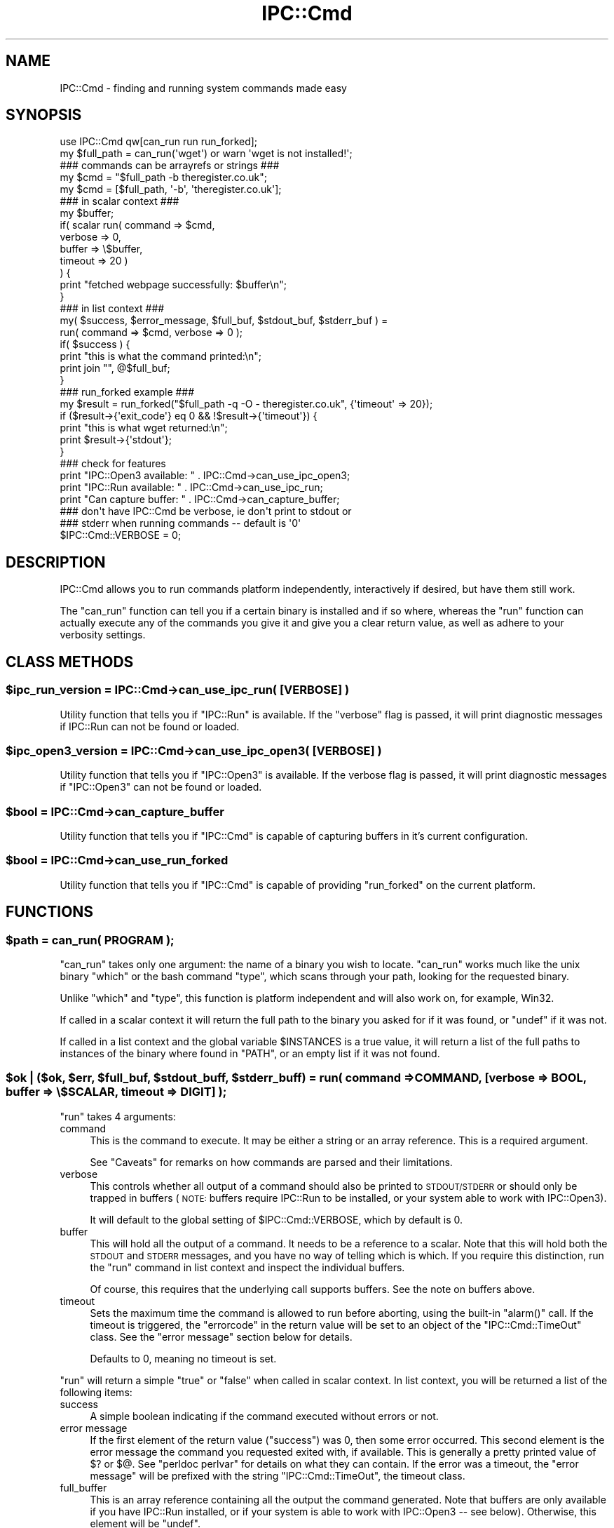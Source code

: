 .\" Automatically generated by Pod::Man 4.14 (Pod::Simple 3.43)
.\"
.\" Standard preamble:
.\" ========================================================================
.de Sp \" Vertical space (when we can't use .PP)
.if t .sp .5v
.if n .sp
..
.de Vb \" Begin verbatim text
.ft CW
.nf
.ne \\$1
..
.de Ve \" End verbatim text
.ft R
.fi
..
.\" Set up some character translations and predefined strings.  \*(-- will
.\" give an unbreakable dash, \*(PI will give pi, \*(L" will give a left
.\" double quote, and \*(R" will give a right double quote.  \*(C+ will
.\" give a nicer C++.  Capital omega is used to do unbreakable dashes and
.\" therefore won't be available.  \*(C` and \*(C' expand to `' in nroff,
.\" nothing in troff, for use with C<>.
.tr \(*W-
.ds C+ C\v'-.1v'\h'-1p'\s-2+\h'-1p'+\s0\v'.1v'\h'-1p'
.ie n \{\
.    ds -- \(*W-
.    ds PI pi
.    if (\n(.H=4u)&(1m=24u) .ds -- \(*W\h'-12u'\(*W\h'-12u'-\" diablo 10 pitch
.    if (\n(.H=4u)&(1m=20u) .ds -- \(*W\h'-12u'\(*W\h'-8u'-\"  diablo 12 pitch
.    ds L" ""
.    ds R" ""
.    ds C` ""
.    ds C' ""
'br\}
.el\{\
.    ds -- \|\(em\|
.    ds PI \(*p
.    ds L" ``
.    ds R" ''
.    ds C`
.    ds C'
'br\}
.\"
.\" Escape single quotes in literal strings from groff's Unicode transform.
.ie \n(.g .ds Aq \(aq
.el       .ds Aq '
.\"
.\" If the F register is >0, we'll generate index entries on stderr for
.\" titles (.TH), headers (.SH), subsections (.SS), items (.Ip), and index
.\" entries marked with X<> in POD.  Of course, you'll have to process the
.\" output yourself in some meaningful fashion.
.\"
.\" Avoid warning from groff about undefined register 'F'.
.de IX
..
.nr rF 0
.if \n(.g .if rF .nr rF 1
.if (\n(rF:(\n(.g==0)) \{\
.    if \nF \{\
.        de IX
.        tm Index:\\$1\t\\n%\t"\\$2"
..
.        if !\nF==2 \{\
.            nr % 0
.            nr F 2
.        \}
.    \}
.\}
.rr rF
.\"
.\" Accent mark definitions (@(#)ms.acc 1.5 88/02/08 SMI; from UCB 4.2).
.\" Fear.  Run.  Save yourself.  No user-serviceable parts.
.    \" fudge factors for nroff and troff
.if n \{\
.    ds #H 0
.    ds #V .8m
.    ds #F .3m
.    ds #[ \f1
.    ds #] \fP
.\}
.if t \{\
.    ds #H ((1u-(\\\\n(.fu%2u))*.13m)
.    ds #V .6m
.    ds #F 0
.    ds #[ \&
.    ds #] \&
.\}
.    \" simple accents for nroff and troff
.if n \{\
.    ds ' \&
.    ds ` \&
.    ds ^ \&
.    ds , \&
.    ds ~ ~
.    ds /
.\}
.if t \{\
.    ds ' \\k:\h'-(\\n(.wu*8/10-\*(#H)'\'\h"|\\n:u"
.    ds ` \\k:\h'-(\\n(.wu*8/10-\*(#H)'\`\h'|\\n:u'
.    ds ^ \\k:\h'-(\\n(.wu*10/11-\*(#H)'^\h'|\\n:u'
.    ds , \\k:\h'-(\\n(.wu*8/10)',\h'|\\n:u'
.    ds ~ \\k:\h'-(\\n(.wu-\*(#H-.1m)'~\h'|\\n:u'
.    ds / \\k:\h'-(\\n(.wu*8/10-\*(#H)'\z\(sl\h'|\\n:u'
.\}
.    \" troff and (daisy-wheel) nroff accents
.ds : \\k:\h'-(\\n(.wu*8/10-\*(#H+.1m+\*(#F)'\v'-\*(#V'\z.\h'.2m+\*(#F'.\h'|\\n:u'\v'\*(#V'
.ds 8 \h'\*(#H'\(*b\h'-\*(#H'
.ds o \\k:\h'-(\\n(.wu+\w'\(de'u-\*(#H)/2u'\v'-.3n'\*(#[\z\(de\v'.3n'\h'|\\n:u'\*(#]
.ds d- \h'\*(#H'\(pd\h'-\w'~'u'\v'-.25m'\f2\(hy\fP\v'.25m'\h'-\*(#H'
.ds D- D\\k:\h'-\w'D'u'\v'-.11m'\z\(hy\v'.11m'\h'|\\n:u'
.ds th \*(#[\v'.3m'\s+1I\s-1\v'-.3m'\h'-(\w'I'u*2/3)'\s-1o\s+1\*(#]
.ds Th \*(#[\s+2I\s-2\h'-\w'I'u*3/5'\v'-.3m'o\v'.3m'\*(#]
.ds ae a\h'-(\w'a'u*4/10)'e
.ds Ae A\h'-(\w'A'u*4/10)'E
.    \" corrections for vroff
.if v .ds ~ \\k:\h'-(\\n(.wu*9/10-\*(#H)'\s-2\u~\d\s+2\h'|\\n:u'
.if v .ds ^ \\k:\h'-(\\n(.wu*10/11-\*(#H)'\v'-.4m'^\v'.4m'\h'|\\n:u'
.    \" for low resolution devices (crt and lpr)
.if \n(.H>23 .if \n(.V>19 \
\{\
.    ds : e
.    ds 8 ss
.    ds o a
.    ds d- d\h'-1'\(ga
.    ds D- D\h'-1'\(hy
.    ds th \o'bp'
.    ds Th \o'LP'
.    ds ae ae
.    ds Ae AE
.\}
.rm #[ #] #H #V #F C
.\" ========================================================================
.\"
.IX Title "IPC::Cmd 3pm"
.TH IPC::Cmd 3pm "2022-06-06" "perl v5.36.0" "Perl Programmers Reference Guide"
.\" For nroff, turn off justification.  Always turn off hyphenation; it makes
.\" way too many mistakes in technical documents.
.if n .ad l
.nh
.SH "NAME"
IPC::Cmd \- finding and running system commands made easy
.SH "SYNOPSIS"
.IX Header "SYNOPSIS"
.Vb 1
\&    use IPC::Cmd qw[can_run run run_forked];
\&
\&    my $full_path = can_run(\*(Aqwget\*(Aq) or warn \*(Aqwget is not installed!\*(Aq;
\&
\&    ### commands can be arrayrefs or strings ###
\&    my $cmd = "$full_path \-b theregister.co.uk";
\&    my $cmd = [$full_path, \*(Aq\-b\*(Aq, \*(Aqtheregister.co.uk\*(Aq];
\&
\&    ### in scalar context ###
\&    my $buffer;
\&    if( scalar run( command => $cmd,
\&                    verbose => 0,
\&                    buffer  => \e$buffer,
\&                    timeout => 20 )
\&    ) {
\&        print "fetched webpage successfully: $buffer\en";
\&    }
\&
\&
\&    ### in list context ###
\&    my( $success, $error_message, $full_buf, $stdout_buf, $stderr_buf ) =
\&            run( command => $cmd, verbose => 0 );
\&
\&    if( $success ) {
\&        print "this is what the command printed:\en";
\&        print join "", @$full_buf;
\&    }
\&
\&    ### run_forked example ###
\&    my $result = run_forked("$full_path \-q \-O \- theregister.co.uk", {\*(Aqtimeout\*(Aq => 20});
\&    if ($result\->{\*(Aqexit_code\*(Aq} eq 0 && !$result\->{\*(Aqtimeout\*(Aq}) {
\&        print "this is what wget returned:\en";
\&        print $result\->{\*(Aqstdout\*(Aq};
\&    }
\&
\&    ### check for features
\&    print "IPC::Open3 available: "  . IPC::Cmd\->can_use_ipc_open3;
\&    print "IPC::Run available: "    . IPC::Cmd\->can_use_ipc_run;
\&    print "Can capture buffer: "    . IPC::Cmd\->can_capture_buffer;
\&
\&    ### don\*(Aqt have IPC::Cmd be verbose, ie don\*(Aqt print to stdout or
\&    ### stderr when running commands \-\- default is \*(Aq0\*(Aq
\&    $IPC::Cmd::VERBOSE = 0;
.Ve
.SH "DESCRIPTION"
.IX Header "DESCRIPTION"
IPC::Cmd allows you to run commands platform independently,
interactively if desired, but have them still work.
.PP
The \f(CW\*(C`can_run\*(C'\fR function can tell you if a certain binary is installed
and if so where, whereas the \f(CW\*(C`run\*(C'\fR function can actually execute any
of the commands you give it and give you a clear return value, as well
as adhere to your verbosity settings.
.SH "CLASS METHODS"
.IX Header "CLASS METHODS"
.ie n .SS "$ipc_run_version = IPC::Cmd\->can_use_ipc_run( [\s-1VERBOSE\s0] )"
.el .SS "\f(CW$ipc_run_version\fP = IPC::Cmd\->can_use_ipc_run( [\s-1VERBOSE\s0] )"
.IX Subsection "$ipc_run_version = IPC::Cmd->can_use_ipc_run( [VERBOSE] )"
Utility function that tells you if \f(CW\*(C`IPC::Run\*(C'\fR is available.
If the \f(CW\*(C`verbose\*(C'\fR flag is passed, it will print diagnostic messages
if IPC::Run can not be found or loaded.
.ie n .SS "$ipc_open3_version = IPC::Cmd\->can_use_ipc_open3( [\s-1VERBOSE\s0] )"
.el .SS "\f(CW$ipc_open3_version\fP = IPC::Cmd\->can_use_ipc_open3( [\s-1VERBOSE\s0] )"
.IX Subsection "$ipc_open3_version = IPC::Cmd->can_use_ipc_open3( [VERBOSE] )"
Utility function that tells you if \f(CW\*(C`IPC::Open3\*(C'\fR is available.
If the verbose flag is passed, it will print diagnostic messages
if \f(CW\*(C`IPC::Open3\*(C'\fR can not be found or loaded.
.ie n .SS "$bool = IPC::Cmd\->can_capture_buffer"
.el .SS "\f(CW$bool\fP = IPC::Cmd\->can_capture_buffer"
.IX Subsection "$bool = IPC::Cmd->can_capture_buffer"
Utility function that tells you if \f(CW\*(C`IPC::Cmd\*(C'\fR is capable of
capturing buffers in it's current configuration.
.ie n .SS "$bool = IPC::Cmd\->can_use_run_forked"
.el .SS "\f(CW$bool\fP = IPC::Cmd\->can_use_run_forked"
.IX Subsection "$bool = IPC::Cmd->can_use_run_forked"
Utility function that tells you if \f(CW\*(C`IPC::Cmd\*(C'\fR is capable of
providing \f(CW\*(C`run_forked\*(C'\fR on the current platform.
.SH "FUNCTIONS"
.IX Header "FUNCTIONS"
.ie n .SS "$path = can_run( \s-1PROGRAM\s0 );"
.el .SS "\f(CW$path\fP = can_run( \s-1PROGRAM\s0 );"
.IX Subsection "$path = can_run( PROGRAM );"
\&\f(CW\*(C`can_run\*(C'\fR takes only one argument: the name of a binary you wish
to locate. \f(CW\*(C`can_run\*(C'\fR works much like the unix binary \f(CW\*(C`which\*(C'\fR or the bash
command \f(CW\*(C`type\*(C'\fR, which scans through your path, looking for the requested
binary.
.PP
Unlike \f(CW\*(C`which\*(C'\fR and \f(CW\*(C`type\*(C'\fR, this function is platform independent and
will also work on, for example, Win32.
.PP
If called in a scalar context it will return the full path to the binary
you asked for if it was found, or \f(CW\*(C`undef\*(C'\fR if it was not.
.PP
If called in a list context and the global variable \f(CW$INSTANCES\fR is a true
value, it will return a list of the full paths to instances
of the binary where found in \f(CW\*(C`PATH\*(C'\fR, or an empty list if it was not found.
.ie n .SS "$ok | ($ok, $err, $full_buf, $stdout_buff, $stderr_buff) = run( command => \s-1COMMAND,\s0 [verbose => \s-1BOOL,\s0 buffer => \e$SCALAR, timeout => \s-1DIGIT\s0] );"
.el .SS "\f(CW$ok\fP | ($ok, \f(CW$err\fP, \f(CW$full_buf\fP, \f(CW$stdout_buff\fP, \f(CW$stderr_buff\fP) = run( command => \s-1COMMAND,\s0 [verbose => \s-1BOOL,\s0 buffer => \e$SCALAR, timeout => \s-1DIGIT\s0] );"
.IX Subsection "$ok | ($ok, $err, $full_buf, $stdout_buff, $stderr_buff) = run( command => COMMAND, [verbose => BOOL, buffer => $SCALAR, timeout => DIGIT] );"
\&\f(CW\*(C`run\*(C'\fR takes 4 arguments:
.IP "command" 4
.IX Item "command"
This is the command to execute. It may be either a string or an array
reference.
This is a required argument.
.Sp
See \*(L"Caveats\*(R" for remarks on how commands are parsed and their
limitations.
.IP "verbose" 4
.IX Item "verbose"
This controls whether all output of a command should also be printed
to \s-1STDOUT/STDERR\s0 or should only be trapped in buffers (\s-1NOTE:\s0 buffers
require IPC::Run to be installed, or your system able to work with
IPC::Open3).
.Sp
It will default to the global setting of \f(CW$IPC::Cmd::VERBOSE\fR,
which by default is 0.
.IP "buffer" 4
.IX Item "buffer"
This will hold all the output of a command. It needs to be a reference
to a scalar.
Note that this will hold both the \s-1STDOUT\s0 and \s-1STDERR\s0 messages, and you
have no way of telling which is which.
If you require this distinction, run the \f(CW\*(C`run\*(C'\fR command in list context
and inspect the individual buffers.
.Sp
Of course, this requires that the underlying call supports buffers. See
the note on buffers above.
.IP "timeout" 4
.IX Item "timeout"
Sets the maximum time the command is allowed to run before aborting,
using the built-in \f(CW\*(C`alarm()\*(C'\fR call. If the timeout is triggered, the
\&\f(CW\*(C`errorcode\*(C'\fR in the return value will be set to an object of the
\&\f(CW\*(C`IPC::Cmd::TimeOut\*(C'\fR class. See the \*(L"error message\*(R" section below for
details.
.Sp
Defaults to \f(CW0\fR, meaning no timeout is set.
.PP
\&\f(CW\*(C`run\*(C'\fR will return a simple \f(CW\*(C`true\*(C'\fR or \f(CW\*(C`false\*(C'\fR when called in scalar
context.
In list context, you will be returned a list of the following items:
.IP "success" 4
.IX Item "success"
A simple boolean indicating if the command executed without errors or
not.
.IP "error message" 4
.IX Item "error message"
If the first element of the return value (\f(CW\*(C`success\*(C'\fR) was 0, then some
error occurred. This second element is the error message the command
you requested exited with, if available. This is generally a pretty
printed value of \f(CW$?\fR or \f(CW$@\fR. See \f(CW\*(C`perldoc perlvar\*(C'\fR for details on
what they can contain.
If the error was a timeout, the \f(CW\*(C`error message\*(C'\fR will be prefixed with
the string \f(CW\*(C`IPC::Cmd::TimeOut\*(C'\fR, the timeout class.
.IP "full_buffer" 4
.IX Item "full_buffer"
This is an array reference containing all the output the command
generated.
Note that buffers are only available if you have IPC::Run installed,
or if your system is able to work with IPC::Open3 \*(-- see below).
Otherwise, this element will be \f(CW\*(C`undef\*(C'\fR.
.IP "out_buffer" 4
.IX Item "out_buffer"
This is an array reference containing all the output sent to \s-1STDOUT\s0 the
command generated. The notes from \*(L"full_buffer\*(R" apply.
.IP "error_buffer" 4
.IX Item "error_buffer"
This is an arrayreference containing all the output sent to \s-1STDERR\s0 the
command generated. The notes from \*(L"full_buffer\*(R" apply.
.PP
See the \*(L"\s-1HOW IT WORKS\*(R"\s0 section below to see how \f(CW\*(C`IPC::Cmd\*(C'\fR decides
what modules or function calls to use when issuing a command.
.ie n .SS "$hashref = run_forked( \s-1COMMAND,\s0 { child_stdin => \s-1SCALAR,\s0 timeout => \s-1DIGIT,\s0 stdout_handler => \s-1CODEREF,\s0 stderr_handler => \s-1CODEREF\s0} );"
.el .SS "\f(CW$hashref\fP = run_forked( \s-1COMMAND,\s0 { child_stdin => \s-1SCALAR,\s0 timeout => \s-1DIGIT,\s0 stdout_handler => \s-1CODEREF,\s0 stderr_handler => \s-1CODEREF\s0} );"
.IX Subsection "$hashref = run_forked( COMMAND, { child_stdin => SCALAR, timeout => DIGIT, stdout_handler => CODEREF, stderr_handler => CODEREF} );"
\&\f(CW\*(C`run_forked\*(C'\fR is used to execute some program or a coderef,
optionally feed it with some input, get its return code
and output (both stdout and stderr into separate buffers).
In addition, it allows to terminate the program
if it takes too long to finish.
.PP
The important and distinguishing feature of run_forked
is execution timeout which at first seems to be
quite a simple task but if you think
that the program which you're spawning
might spawn some children itself (which
in their turn could do the same and so on)
it turns out to be not a simple issue.
.PP
\&\f(CW\*(C`run_forked\*(C'\fR is designed to survive and
successfully terminate almost any long running task,
even a fork bomb in case your system has the resources
to survive during given timeout.
.PP
This is achieved by creating separate watchdog process
which spawns the specified program in a separate
process session and supervises it: optionally
feeds it with input, stores its exit code,
stdout and stderr, terminates it in case
it runs longer than specified.
.PP
Invocation requires the command to be executed or a coderef and optionally a hashref of options:
.ie n .IP """timeout""" 4
.el .IP "\f(CWtimeout\fR" 4
.IX Item "timeout"
Specify in seconds how long to run the command before it is killed with \s-1SIG_KILL\s0 (9),
which effectively terminates it and all of its children (direct or indirect).
.ie n .IP """child_stdin""" 4
.el .IP "\f(CWchild_stdin\fR" 4
.IX Item "child_stdin"
Specify some text that will be passed into the \f(CW\*(C`STDIN\*(C'\fR of the executed program.
.ie n .IP """stdout_handler""" 4
.el .IP "\f(CWstdout_handler\fR" 4
.IX Item "stdout_handler"
Coderef of a subroutine to call when a portion of data is received on
\&\s-1STDOUT\s0 from the executing program.
.ie n .IP """stderr_handler""" 4
.el .IP "\f(CWstderr_handler\fR" 4
.IX Item "stderr_handler"
Coderef of a subroutine to call when a portion of data is received on
\&\s-1STDERR\s0 from the executing program.
.ie n .IP """wait_loop_callback""" 4
.el .IP "\f(CWwait_loop_callback\fR" 4
.IX Item "wait_loop_callback"
Coderef of a subroutine to call inside of the main waiting loop
(while \f(CW\*(C`run_forked\*(C'\fR waits for the external to finish or fail).
It is useful to stop running external process before it ends
by itself, e.g.
.Sp
.Vb 8
\&  my $r = run_forked("some external command", {
\&          \*(Aqwait_loop_callback\*(Aq => sub {
\&          if (condition) {
\&              kill(1, $$);
\&          }
\&          },
\&          \*(Aqterminate_on_signal\*(Aq => \*(AqHUP\*(Aq,
\&          });
.Ve
.Sp
Combined with \f(CW\*(C`stdout_handler\*(C'\fR and \f(CW\*(C`stderr_handler\*(C'\fR allows terminating
external command based on its output. Could also be used as a timer
without engaging with alarm (signals).
.Sp
Remember that this code could be called every millisecond (depending
on the output which external command generates), so try to make it
as lightweight as possible.
.ie n .IP """discard_output""" 4
.el .IP "\f(CWdiscard_output\fR" 4
.IX Item "discard_output"
Discards the buffering of the standard output and standard errors for return by \fBrun_forked()\fR.
With this option you have to use the std*_handlers to read what the command outputs.
Useful for commands that send a lot of output.
.ie n .IP """terminate_on_parent_sudden_death""" 4
.el .IP "\f(CWterminate_on_parent_sudden_death\fR" 4
.IX Item "terminate_on_parent_sudden_death"
Enable this option if you wish all spawned processes to be killed if the initially spawned
process (the parent) is killed or dies without waiting for child processes.
.PP
\&\f(CW\*(C`run_forked\*(C'\fR will return a \s-1HASHREF\s0 with the following keys:
.ie n .IP """exit_code""" 4
.el .IP "\f(CWexit_code\fR" 4
.IX Item "exit_code"
The exit code of the executed program.
.ie n .IP """timeout""" 4
.el .IP "\f(CWtimeout\fR" 4
.IX Item "timeout"
The number of seconds the program ran for before being terminated, or 0 if no timeout occurred.
.ie n .IP """stdout""" 4
.el .IP "\f(CWstdout\fR" 4
.IX Item "stdout"
Holds the standard output of the executed command (or empty string if
there was no \s-1STDOUT\s0 output or if \f(CW\*(C`discard_output\*(C'\fR was used; it's always defined!)
.ie n .IP """stderr""" 4
.el .IP "\f(CWstderr\fR" 4
.IX Item "stderr"
Holds the standard error of the executed command (or empty string if
there was no \s-1STDERR\s0 output or if \f(CW\*(C`discard_output\*(C'\fR was used; it's always defined!)
.ie n .IP """merged""" 4
.el .IP "\f(CWmerged\fR" 4
.IX Item "merged"
Holds the standard output and error of the executed command merged into one stream
(or empty string if there was no output at all or if \f(CW\*(C`discard_output\*(C'\fR was used; it's always defined!)
.ie n .IP """err_msg""" 4
.el .IP "\f(CWerr_msg\fR" 4
.IX Item "err_msg"
Holds some explanation in the case of an error.
.ie n .SS "$q = \s-1QUOTE\s0"
.el .SS "\f(CW$q\fP = \s-1QUOTE\s0"
.IX Subsection "$q = QUOTE"
Returns the character used for quoting strings on this platform. This is
usually a \f(CW\*(C`\*(Aq\*(C'\fR (single quote) on most systems, but some systems use different
quotes. For example, \f(CW\*(C`Win32\*(C'\fR uses \f(CW\*(C`"\*(C'\fR (double quote).
.PP
You can use it as follows:
.PP
.Vb 2
\&  use IPC::Cmd qw[run QUOTE];
\&  my $cmd = q[echo ] . QUOTE . q[foo bar] . QUOTE;
.Ve
.PP
This makes sure that \f(CW\*(C`foo bar\*(C'\fR is treated as a string, rather than two
separate arguments to the \f(CW\*(C`echo\*(C'\fR function.
.SH "HOW IT WORKS"
.IX Header "HOW IT WORKS"
\&\f(CW\*(C`run\*(C'\fR will try to execute your command using the following logic:
.IP "\(bu" 4
If you have \f(CW\*(C`IPC::Run\*(C'\fR installed, and the variable \f(CW$IPC::Cmd::USE_IPC_RUN\fR
is set to true (See the \*(L"Global Variables\*(R" section) use that to execute
the command. You will have the full output available in buffers, interactive commands
are sure to work  and you are guaranteed to have your verbosity
settings honored cleanly.
.IP "\(bu" 4
Otherwise, if the variable \f(CW$IPC::Cmd::USE_IPC_OPEN3\fR is set to true
(See the \*(L"Global Variables\*(R" section), try to execute the command using
IPC::Open3. Buffers will be available on all platforms,
interactive commands will still execute cleanly, and also your verbosity
settings will be adhered to nicely;
.IP "\(bu" 4
Otherwise, if you have the \f(CW\*(C`verbose\*(C'\fR argument set to true, we fall back
to a simple \f(CW\*(C`system()\*(C'\fR call. We cannot capture any buffers, but
interactive commands will still work.
.IP "\(bu" 4
Otherwise we will try and temporarily redirect \s-1STDERR\s0 and \s-1STDOUT,\s0 do a
\&\f(CW\*(C`system()\*(C'\fR call with your command and then re-open \s-1STDERR\s0 and \s-1STDOUT.\s0
This is the method of last resort and will still allow you to execute
your commands cleanly. However, no buffers will be available.
.SH "Global Variables"
.IX Header "Global Variables"
The behaviour of IPC::Cmd can be altered by changing the following
global variables:
.ie n .SS "$IPC::Cmd::VERBOSE"
.el .SS "\f(CW$IPC::Cmd::VERBOSE\fP"
.IX Subsection "$IPC::Cmd::VERBOSE"
This controls whether IPC::Cmd will print any output from the
commands to the screen or not. The default is 0.
.ie n .SS "$IPC::Cmd::USE_IPC_RUN"
.el .SS "\f(CW$IPC::Cmd::USE_IPC_RUN\fP"
.IX Subsection "$IPC::Cmd::USE_IPC_RUN"
This variable controls whether IPC::Cmd will try to use IPC::Run
when available and suitable.
.ie n .SS "$IPC::Cmd::USE_IPC_OPEN3"
.el .SS "\f(CW$IPC::Cmd::USE_IPC_OPEN3\fP"
.IX Subsection "$IPC::Cmd::USE_IPC_OPEN3"
This variable controls whether IPC::Cmd will try to use IPC::Open3
when available and suitable. Defaults to true.
.ie n .SS "$IPC::Cmd::WARN"
.el .SS "\f(CW$IPC::Cmd::WARN\fP"
.IX Subsection "$IPC::Cmd::WARN"
This variable controls whether run-time warnings should be issued, like
the failure to load an \f(CW\*(C`IPC::*\*(C'\fR module you explicitly requested.
.PP
Defaults to true. Turn this off at your own risk.
.ie n .SS "$IPC::Cmd::INSTANCES"
.el .SS "\f(CW$IPC::Cmd::INSTANCES\fP"
.IX Subsection "$IPC::Cmd::INSTANCES"
This variable controls whether \f(CW\*(C`can_run\*(C'\fR will return all instances of
the binary it finds in the \f(CW\*(C`PATH\*(C'\fR when called in a list context.
.PP
Defaults to false, set to true to enable the described behaviour.
.ie n .SS "$IPC::Cmd::ALLOW_NULL_ARGS"
.el .SS "\f(CW$IPC::Cmd::ALLOW_NULL_ARGS\fP"
.IX Subsection "$IPC::Cmd::ALLOW_NULL_ARGS"
This variable controls whether \f(CW\*(C`run\*(C'\fR will remove any empty/null arguments
it finds in command arguments.
.PP
Defaults to false, so it will remove null arguments. Set to true to allow
them.
.SH "Caveats"
.IX Header "Caveats"
.IP "Whitespace and IPC::Open3 / \fBsystem()\fR" 4
.IX Item "Whitespace and IPC::Open3 / system()"
When using \f(CW\*(C`IPC::Open3\*(C'\fR or \f(CW\*(C`system\*(C'\fR, if you provide a string as the
\&\f(CW\*(C`command\*(C'\fR argument, it is assumed to be appropriately escaped. You can
use the \f(CW\*(C`QUOTE\*(C'\fR constant to use as a portable quote character (see above).
However, if you provide an array reference, special rules apply:
.Sp
If your command contains \fBspecial characters\fR (< > | &), it will
be internally stringified before executing the command, to avoid that these
special characters are escaped and passed as arguments instead of retaining
their special meaning.
.Sp
However, if the command contained arguments that contained whitespace,
stringifying the command would lose the significance of the whitespace.
Therefore, \f(CW\*(C`IPC::Cmd\*(C'\fR will quote any arguments containing whitespace in your
command if the command is passed as an arrayref and contains special characters.
.IP "Whitespace and IPC::Run" 4
.IX Item "Whitespace and IPC::Run"
When using \f(CW\*(C`IPC::Run\*(C'\fR, if you provide a string as the \f(CW\*(C`command\*(C'\fR argument,
the string will be split on whitespace to determine the individual elements
of your command. Although this will usually just Do What You Mean, it may
break if you have files or commands with whitespace in them.
.Sp
If you do not wish this to happen, you should provide an array
reference, where all parts of your command are already separated out.
Note however, if there are extra or spurious whitespaces in these parts,
the parser or underlying code may not interpret it correctly, and
cause an error.
.Sp
Example:
The following code
.Sp
.Vb 1
\&    gzip \-cdf foo.tar.gz | tar \-xf \-
.Ve
.Sp
should either be passed as
.Sp
.Vb 1
\&    "gzip \-cdf foo.tar.gz | tar \-xf \-"
.Ve
.Sp
or as
.Sp
.Vb 1
\&    [\*(Aqgzip\*(Aq, \*(Aq\-cdf\*(Aq, \*(Aqfoo.tar.gz\*(Aq, \*(Aq|\*(Aq, \*(Aqtar\*(Aq, \*(Aq\-xf\*(Aq, \*(Aq\-\*(Aq]
.Ve
.Sp
But take care not to pass it as, for example
.Sp
.Vb 1
\&    [\*(Aqgzip \-cdf foo.tar.gz\*(Aq, \*(Aq|\*(Aq, \*(Aqtar \-xf \-\*(Aq]
.Ve
.Sp
Since this will lead to issues as described above.
.IP "\s-1IO\s0 Redirect" 4
.IX Item "IO Redirect"
Currently it is too complicated to parse your command for \s-1IO\s0
redirections. For capturing \s-1STDOUT\s0 or \s-1STDERR\s0 there is a work around
however, since you can just inspect your buffers for the contents.
.IP "Interleaving \s-1STDOUT/STDERR\s0" 4
.IX Item "Interleaving STDOUT/STDERR"
Neither IPC::Run nor IPC::Open3 can interleave \s-1STDOUT\s0 and \s-1STDERR.\s0 For short
bursts of output from a program, e.g. this sample,
.Sp
.Vb 3
\&    for ( 1..4 ) {
\&        $_ % 2 ? print STDOUT $_ : print STDERR $_;
\&    }
.Ve
.Sp
IPC::[Run|Open3] will first read all of \s-1STDOUT,\s0 then all of \s-1STDERR,\s0 meaning
the output looks like '13' on \s-1STDOUT\s0 and '24' on \s-1STDERR,\s0 instead of
.Sp
.Vb 4
\&    1
\&    2
\&    3
\&    4
.Ve
.Sp
This has been recorded in rt.cpan.org as bug #37532: Unable to interleave
\&\s-1STDOUT\s0 and \s-1STDERR.\s0
.SH "See Also"
.IX Header "See Also"
IPC::Run, IPC::Open3
.SH "ACKNOWLEDGEMENTS"
.IX Header "ACKNOWLEDGEMENTS"
Thanks to James Mastros and Martijn van der Streek for their
help in getting IPC::Open3 to behave nicely.
.PP
Thanks to Petya Kohts for the \f(CW\*(C`run_forked\*(C'\fR code.
.SH "BUG REPORTS"
.IX Header "BUG REPORTS"
Please report bugs or other issues to <bug\-ipc\-cmd@rt.cpan.org>.
.SH "AUTHOR"
.IX Header "AUTHOR"
Original author: Jos Boumans <kane@cpan.org>.
Current maintainer: Chris Williams <bingos@cpan.org>.
.SH "COPYRIGHT"
.IX Header "COPYRIGHT"
This library is free software; you may redistribute and/or modify it
under the same terms as Perl itself.

